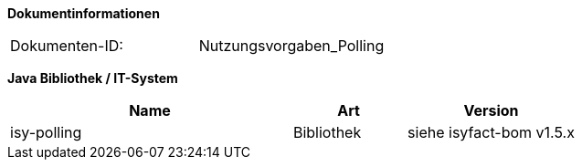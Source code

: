 
**Dokumentinformationen**

|====
|Dokumenten-ID:| Nutzungsvorgaben_Polling
|====

//|Datum |Version |Änderungsgrund
//|26.09.2012 |0.1 |Dokument angelegt.
//|09.10.2012 |0.2 |Intern zum Review vorgelegt.
//|10.10.2012 |0.3 |Review-Anmerkungen von Christoph Brehm eingearbeitet.
//|10.10.2012 |0.9 |Vorgelegt zur Abnahme.
//|31.10.2012 |1.0 |Tabelle Java Bibliothek / IT-System hinzugefügt,
//|23.09.2013 |1.1 |Beispiel für Lastverteilung ergänzt
//|30.09.2014 |1.2 |Übernahme des Dokuments in die PLIS-Factory
//|05.12.2014 |1.3 |Namensänderung in „IsyFact“
//|25.03.2015 |1.4 |Änderungen aus Review übernommen, Logo geändert
//|27.03.2015 |1.5 |Lizenz auf CC 4.0 geändert

*Java Bibliothek / IT-System*

[cols="5,2,3",options="header"]
|====
|Name |Art |Version
|isy-polling |Bibliothek |siehe isyfact-bom v1.5.x
|====
